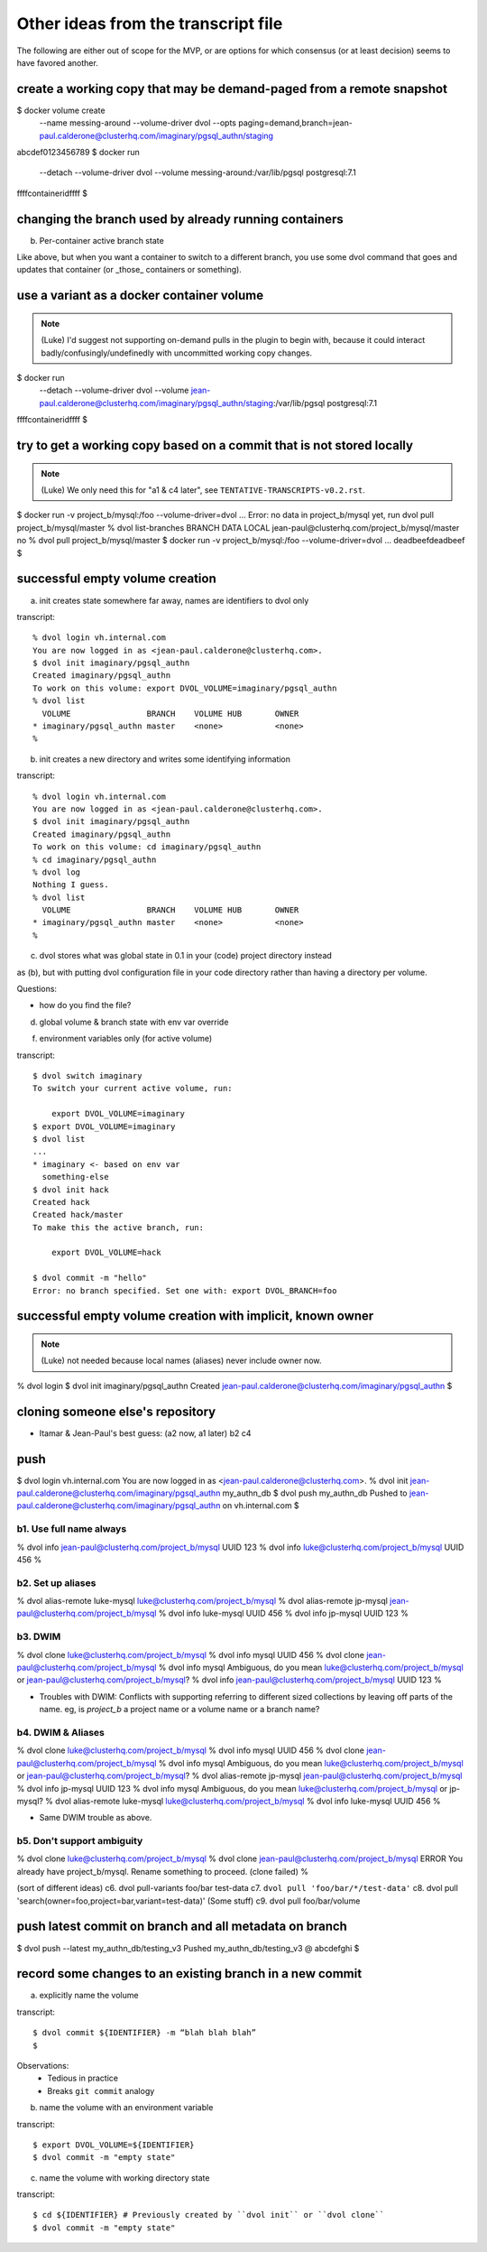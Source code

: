 Other ideas from the transcript file
====================================

The following are either out of scope for the MVP, or are options for which consensus (or at least decision) seems to have favored another.

create a working copy that may be demand-paged from a remote snapshot
~~~~~~~~~~~~~~~~~~~~~~~~~~~~~~~~~~~~~~~~~~~~~~~~~~~~~~~~~~~~~~~~~~~~~

$ docker volume create \
        --name messing-around \
        --volume-driver dvol \
        --opts paging=demand,branch=jean-paul.calderone@clusterhq.com/imaginary/pgsql_authn/staging
abcdef0123456789
$ docker run \
        --detach \
        --volume-driver \
        dvol \
        --volume messing-around:/var/lib/pgsql
        postgresql:7.1
ffffcontaineridffff
$

changing the branch used by already running containers
~~~~~~~~~~~~~~~~~~~~~~~~~~~~~~~~~~~~~~~~~~~~~~~~~~~~~~

b. Per-container active branch state

Like above, but when you want a container to switch to a different branch, you
use some dvol command that goes and updates that container (or _those_
containers or something).

use a variant as a docker container volume
~~~~~~~~~~~~~~~~~~~~~~~~~~~~~~~~~~~~~~~~~~

.. note::

    (Luke) I'd suggest not supporting on-demand pulls in the plugin to begin with, because it could interact badly/confusingly/undefinedly with uncommitted working copy changes.

$ docker run \
        --detach \
        --volume-driver \
        dvol \
        --volume \
        jean-paul.calderone@clusterhq.com/imaginary/pgsql_authn/staging:/var/lib/pgsql
        postgresql:7.1
ffffcontaineridffff
$

try to get a working copy based on a commit that is not stored locally
~~~~~~~~~~~~~~~~~~~~~~~~~~~~~~~~~~~~~~~~~~~~~~~~~~~~~~~~~~~~~~~~~~~~~~

.. note::

    (Luke) We only need this for "a1 & c4 later", see ``TENTATIVE-TRANSCRIPTS-v0.2.rst``.

$ docker run -v project_b/mysql:/foo --volume-driver=dvol ...
Error: no data in project_b/mysql yet, run dvol pull project_b/mysql/master
% dvol list-branches
BRANCH                                            DATA LOCAL
jean-paul@clusterhq.com/project_b/mysql/master    no
% dvol pull project_b/mysql/master
$ docker run -v project_b/mysql:/foo --volume-driver=dvol ...
deadbeefdeadbeef
$

successful empty volume creation
~~~~~~~~~~~~~~~~~~~~~~~~~~~~~~~~~

a. init creates state somewhere far away, names are identifiers to dvol only

transcript::

    % dvol login vh.internal.com
    You are now logged in as <jean-paul.calderone@clusterhq.com>.
    $ dvol init imaginary/pgsql_authn
    Created imaginary/pgsql_authn
    To work on this volume: export DVOL_VOLUME=imaginary/pgsql_authn
    % dvol list
      VOLUME                BRANCH    VOLUME HUB       OWNER
    * imaginary/pgsql_authn master    <none>           <none>
    %

b. init creates a new directory and writes some identifying information

transcript::

    % dvol login vh.internal.com
    You are now logged in as <jean-paul.calderone@clusterhq.com>.
    $ dvol init imaginary/pgsql_authn
    Created imaginary/pgsql_authn
    To work on this volume: cd imaginary/pgsql_authn
    % cd imaginary/pgsql_authn
    % dvol log
    Nothing I guess.
    % dvol list
      VOLUME                BRANCH    VOLUME HUB       OWNER
    * imaginary/pgsql_authn master    <none>           <none>
    %

c. dvol stores what was global state in 0.1 in your (code) project directory instead

as (b), but with putting dvol configuration file in your code directory rather
than having a directory per volume.

Questions:

* how do you find the file?


d. global volume & branch state with env var override

f. environment variables only (for active volume)

transcript::

    $ dvol switch imaginary
    To switch your current active volume, run:

        export DVOL_VOLUME=imaginary
    $ export DVOL_VOLUME=imaginary
    $ dvol list
    ...
    * imaginary <- based on env var
      something-else
    $ dvol init hack
    Created hack
    Created hack/master
    To make this the active branch, run:

        export DVOL_VOLUME=hack

    $ dvol commit -m "hello"
    Error: no branch specified. Set one with: export DVOL_BRANCH=foo


successful empty volume creation with implicit, known owner
~~~~~~~~~~~~~~~~~~~~~~~~~~~~~~~~~~~~~~~~~~~~~~~~~~~~~~~~~~~~

.. note::

    (Luke) not needed because local names (aliases) never include owner now.

% dvol login
$ dvol init imaginary/pgsql_authn
Created jean-paul.calderone@clusterhq.com/imaginary/pgsql_authn
$

cloning someone else's repository
~~~~~~~~~~~~~~~~~~~~~~~~~~~~~~~~~

* Itamar & Jean-Paul's best guess: (a2 now, a1 later) b2 c4

push
~~~~
$ dvol login vh.internal.com
You are now logged in as <jean-paul.calderone@clusterhq.com>.
% dvol init jean-paul.calderone@clusterhq.com/imaginary/pgsql_authn my_authn_db
$ dvol push my_authn_db
Pushed to jean-paul.calderone@clusterhq.com/imaginary/pgsql_authn on vh.internal.com
$

b1. Use full name always
************************
% dvol info jean-paul@clusterhq.com/project_b/mysql
UUID 123
% dvol info luke@clusterhq.com/project_b/mysql
UUID 456
%

b2. Set up aliases
******************
% dvol alias-remote luke-mysql luke@clusterhq.com/project_b/mysql
% dvol alias-remote jp-mysql jean-paul@clusterhq.com/project_b/mysql
% dvol info luke-mysql
UUID 456
% dvol info jp-mysql
UUID 123
%



b3. DWIM
********
% dvol clone luke@clusterhq.com/project_b/mysql
% dvol info mysql
UUID 456
% dvol clone jean-paul@clusterhq.com/project_b/mysql
% dvol info mysql
Ambiguous, do you mean luke@clusterhq.com/project_b/mysql or jean-paul@clusterhq.com/project_b/mysql?
% dvol info jean-paul@clusterhq.com/project_b/mysql
UUID 123
%

* Troubles with DWIM: Conflicts with supporting referring to different sized
  collections by leaving off parts of the name.  eg, is `project_b` a project
  name or a volume name or a branch name?

b4. DWIM & Aliases
******************
% dvol clone luke@clusterhq.com/project_b/mysql
% dvol info mysql
UUID 456
% dvol clone jean-paul@clusterhq.com/project_b/mysql
% dvol info mysql
Ambiguous, do you mean luke@clusterhq.com/project_b/mysql or jean-paul@clusterhq.com/project_b/mysql?
% dvol alias-remote jp-mysql jean-paul@clusterhq.com/project_b/mysql
% dvol info jp-mysql
UUID 123
% dvol info mysql
Ambiguous, do you mean luke@clusterhq.com/project_b/mysql or jp-mysql?
% dvol alias-remote luke-mysql luke@clusterhq.com/project_b/mysql
% dvol info luke-mysql
UUID 456
%

* Same DWIM trouble as above.

b5. Don't support ambiguity
***************************
% dvol clone luke@clusterhq.com/project_b/mysql
% dvol clone jean-paul@clusterhq.com/project_b/mysql
ERROR You already have project_b/mysql.  Rename something to proceed. (clone failed)
%



(sort of different ideas)
c6. dvol pull-variants foo/bar test-data
c7. ``dvol pull 'foo/bar/*/test-data'``
c8. dvol pull 'search(owner=foo,project=bar,variant=test-data)' (Some stuff)
c9. dvol pull foo/bar/volume


push latest commit on branch and all metadata on branch
~~~~~~~~~~~~~~~~~~~~~~~~~~~~~~~~~~~~~~~~~~~~~~~~~~~~~~~
$ dvol push --latest my_authn_db/testing_v3
Pushed my_authn_db/testing_v3 @ abcdefghi
$

record some changes to an existing branch in a new commit
~~~~~~~~~~~~~~~~~~~~~~~~~~~~~~~~~~~~~~~~~~~~~~~~~~~~~~~~~

a. explicitly name the volume

transcript::

  $ dvol commit ${IDENTIFIER} -m “blah blah blah”
  $

Observations:
  * Tedious in practice
  * Breaks ``git commit`` analogy

b. name the volume with an environment variable

transcript::

   $ export DVOL_VOLUME=${IDENTIFIER}
   $ dvol commit -m "empty state"

c. name the volume with working directory state

transcript::

   $ cd ${IDENTIFIER} # Previously created by ``dvol init`` or ``dvol clone``
   $ dvol commit -m "empty state"

